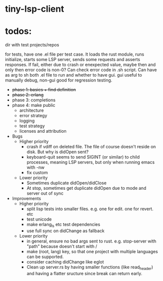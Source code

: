 
* tiny-lsp-client

* todos:

dir with test projects/repos

for tests, have one .el file per test case. It loads the rust module, runs initialize, starts some LSP server, sends some requests and asserts responses. If fail, either due to crash or enexpected value, maybe then and only then error code is non-0? Can check error code in .sh script. Can have as arg to sh both .el file to run and whether to have gui. gui useful to manually debug, non-gui good for regression testing.

- +phase 1: basics + find definition+
- +phase 2: erlang+
- phase 3: completions
- phase 4: make public
  - architecture
  - error strategy
  - logging
  - test strategy
  - licenses and attribution
- Bugs
  - Higher priority
    - crash if vdiff on deleted file. The file of course doesn't reside on disk. But why is didOpen sent?
    - keyboard-quit seems to send SIGINT (or similar) to child processes, meaning LSP servers, but only when running emacs with -nw
    - fix custom
  - Lower priority
    - Sometimes duplicate didOpen/didClose
    - At stop, sometimes get duplicate didOpen due to mode and server out of sync
- Improvements
  - Higher priority
    - split lisp tests into smaller files. e.g. one for edit. one for revert. etc
    - test unicode
    - make erlang_ls etc test dependencies
    - use full sync on didChange as fallback
  - Lower priority
    - in general, ensure no bad args sent to rust. e.g. stop-server with "path" because doesn't start with /
    - make (root, lang) key, so that one project with multiple languages can be supported.
    - consider caching didChange like eglot
    - Clean up server.rs by having smaller functions (like read_header) and having a flatter sructure since break can return early.
